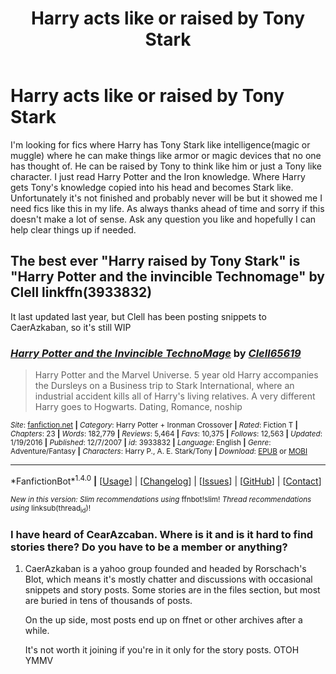 #+TITLE: Harry acts like or raised by Tony Stark

* Harry acts like or raised by Tony Stark
:PROPERTIES:
:Author: Dan2510
:Score: 2
:DateUnix: 1495762944.0
:DateShort: 2017-May-26
:END:
I'm looking for fics where Harry has Tony Stark like intelligence(magic or muggle) where he can make things like armor or magic devices that no one has thought of. He can be raised by Tony to think like him or just a Tony like character. I just read Harry Potter and the Iron knowledge. Where Harry gets Tony's knowledge copied into his head and becomes Stark like. Unfortunately it's not finished and probably never will be but it showed me I need fics like this in my life. As always thanks ahead of time and sorry if this doesn't make a lot of sense. Ask any question you like and hopefully I can help clear things up if needed.


** The best ever "Harry raised by Tony Stark" is "Harry Potter and the invincible Technomage" by Clell linkffn(3933832)

It last updated last year, but Clell has been posting snippets to CaerAzkaban, so it's still WIP
:PROPERTIES:
:Author: nothorse
:Score: 3
:DateUnix: 1495788887.0
:DateShort: 2017-May-26
:END:

*** [[http://www.fanfiction.net/s/3933832/1/][*/Harry Potter and the Invincible TechnoMage/*]] by [[https://www.fanfiction.net/u/1298529/Clell65619][/Clell65619/]]

#+begin_quote
  Harry Potter and the Marvel Universe. 5 year old Harry accompanies the Dursleys on a Business trip to Stark International, where an industrial accident kills all of Harry's living relatives. A very different Harry goes to Hogwarts. Dating, Romance, noship
#+end_quote

^{/Site/: [[http://www.fanfiction.net/][fanfiction.net]] *|* /Category/: Harry Potter + Ironman Crossover *|* /Rated/: Fiction T *|* /Chapters/: 23 *|* /Words/: 182,779 *|* /Reviews/: 5,464 *|* /Favs/: 10,375 *|* /Follows/: 12,563 *|* /Updated/: 1/19/2016 *|* /Published/: 12/7/2007 *|* /id/: 3933832 *|* /Language/: English *|* /Genre/: Adventure/Fantasy *|* /Characters/: Harry P., A. E. Stark/Tony *|* /Download/: [[http://www.ff2ebook.com/old/ffn-bot/index.php?id=3933832&source=ff&filetype=epub][EPUB]] or [[http://www.ff2ebook.com/old/ffn-bot/index.php?id=3933832&source=ff&filetype=mobi][MOBI]]}

--------------

*FanfictionBot*^{1.4.0} *|* [[[https://github.com/tusing/reddit-ffn-bot/wiki/Usage][Usage]]] | [[[https://github.com/tusing/reddit-ffn-bot/wiki/Changelog][Changelog]]] | [[[https://github.com/tusing/reddit-ffn-bot/issues/][Issues]]] | [[[https://github.com/tusing/reddit-ffn-bot/][GitHub]]] | [[[https://www.reddit.com/message/compose?to=tusing][Contact]]]

^{/New in this version: Slim recommendations using/ ffnbot!slim! /Thread recommendations using/ linksub(thread_id)!}
:PROPERTIES:
:Author: FanfictionBot
:Score: 1
:DateUnix: 1495790259.0
:DateShort: 2017-May-26
:END:


*** I have heard of CearAzcaban. Where is it and is it hard to find stories there? Do you have to be a member or anything?
:PROPERTIES:
:Author: Dan2510
:Score: 1
:DateUnix: 1495793658.0
:DateShort: 2017-May-26
:END:

**** CaerAzkaban is a yahoo group founded and headed by Rorschach's Blot, which means it's mostly chatter and discussions with occasional snippets and story posts. Some stories are in the files section, but most are buried in tens of thousands of posts.

On the up side, most posts end up on ffnet or other archives after a while.

It's not worth it joining if you're in it only for the story posts. OTOH YMMV
:PROPERTIES:
:Author: nothorse
:Score: 1
:DateUnix: 1495795674.0
:DateShort: 2017-May-26
:END:

